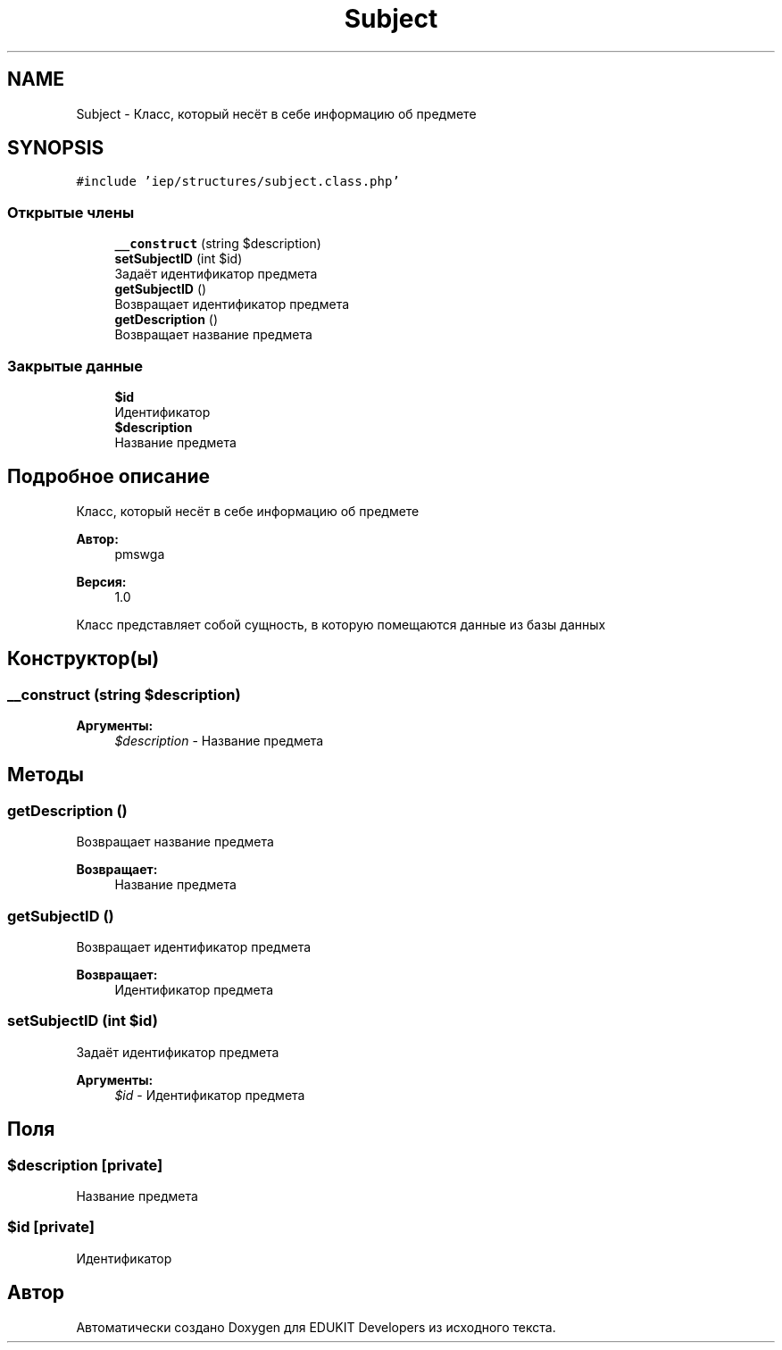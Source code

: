.TH "Subject" 3 "Вс 17 Сен 2017" "Version 1.0" "EDUKIT Developers" \" -*- nroff -*-
.ad l
.nh
.SH NAME
Subject \- Класс, который несёт в себе информацию об предмете  

.SH SYNOPSIS
.br
.PP
.PP
\fC#include 'iep/structures/subject\&.class\&.php'\fP
.SS "Открытые члены"

.in +1c
.ti -1c
.RI "\fB__construct\fP (string $description)"
.br
.ti -1c
.RI "\fBsetSubjectID\fP (int $id)"
.br
.RI "Задаёт идентификатор предмета "
.ti -1c
.RI "\fBgetSubjectID\fP ()"
.br
.RI "Возвращает идентификатор предмета "
.ti -1c
.RI "\fBgetDescription\fP ()"
.br
.RI "Возвращает название предмета "
.in -1c
.SS "Закрытые данные"

.in +1c
.ti -1c
.RI "\fB$id\fP"
.br
.RI "Идентификатор "
.ti -1c
.RI "\fB$description\fP"
.br
.RI "Название предмета "
.in -1c
.SH "Подробное описание"
.PP 
Класс, который несёт в себе информацию об предмете 


.PP
\fBАвтор:\fP
.RS 4
pmswga 
.RE
.PP
\fBВерсия:\fP
.RS 4
1\&.0
.RE
.PP
Класс представляет собой сущность, в которую помещаются данные из базы данных 
.SH "Конструктор(ы)"
.PP 
.SS "__construct (string $description)"

.PP
\fBАргументы:\fP
.RS 4
\fI$description\fP - Название предмета 
.RE
.PP

.SH "Методы"
.PP 
.SS "getDescription ()"

.PP
Возвращает название предмета 
.PP
\fBВозвращает:\fP
.RS 4
Название предмета 
.RE
.PP

.SS "getSubjectID ()"

.PP
Возвращает идентификатор предмета 
.PP
\fBВозвращает:\fP
.RS 4
Идентификатор предмета 
.RE
.PP

.SS "setSubjectID (int $id)"

.PP
Задаёт идентификатор предмета 
.PP
\fBАргументы:\fP
.RS 4
\fI$id\fP - Идентификатор предмета 
.RE
.PP

.SH "Поля"
.PP 
.SS "$description\fC [private]\fP"

.PP
Название предмета 
.SS "$id\fC [private]\fP"

.PP
Идентификатор 

.SH "Автор"
.PP 
Автоматически создано Doxygen для EDUKIT Developers из исходного текста\&.
